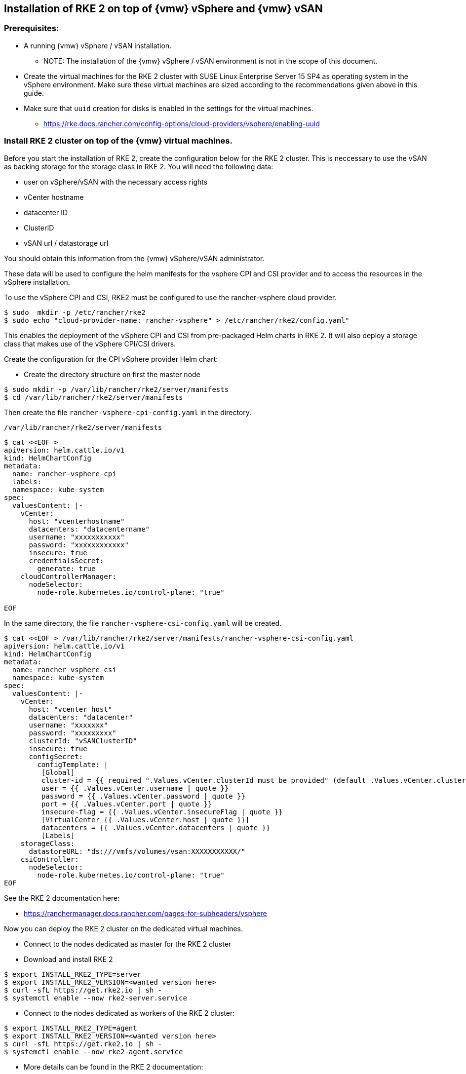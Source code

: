 [#SAPDI-Vsphere-vsan]

== Installation of RKE 2 on top of {vmw} vSphere and {vmw} vSAN

=== Prerequisites:

* A running {vmw} vSphere / vSAN installation.

** NOTE: The installation of the {vmw} vSphere / vSAN environment is not in the scope of this document.

* Create the virtual machines for the RKE 2 cluster with SUSE Linux Enterprise Server 15 SP4 as operating system in the vSphere environment. Make sure these virtual machines are sized according to the recommendations given above in this guide. 

* Make sure that `uuid` creation for disks is enabled in the settings for the virtual machines.

** https://rke.docs.rancher.com/config-options/cloud-providers/vsphere/enabling-uuid


=== Install RKE 2 cluster on top of the {vmw} virtual machines.

Before you start the installation of RKE 2, create the configuration below for the RKE 2 cluster.
This is neccessary to use the vSAN as backing storage for the storage class in RKE 2. You will need the following data:

* user on vSphere/vSAN with the necessary access rights 
* vCenter hostname
* datacenter ID
* ClusterID
* vSAN url / datastorage url

You should obtain this information from the {vmw} vSphere/vSAN administrator.

These data will be used to configure the helm manifests for the vsphere CPI and CSI provider and to access the resources in the vSphere installation.

To use the vSphere CPI and CSI, RKE2 must be configured to use the rancher-vsphere cloud provider.

----
$ sudo  mkdir -p /etc/rancher/rke2
$ sudo echo "cloud-provider-name: rancher-vsphere" > /etc/rancher/rke2/config.yaml"
----

This enables the deployment of the vSphere CPI and CSI from pre-packaged Helm charts in RKE 2.
It will also deploy a storage class that makes use of the vSphere CPI/CSI drivers.

Create the configuration for the CPI vSphere provider Helm chart:

* Create the directory structure on first the master node 

----
$ sudo mkdir -p /var/lib/rancher/rke2/server/manifests
$ cd /var/lib/rancher/rke2/server/manifests
----


Then create the file `rancher-vsphere-cpi-config.yaml` in the directory. 

----
/var/lib/rancher/rke2/server/manifests
---- 

----
$ cat <<EOF >
apiVersion: helm.cattle.io/v1
kind: HelmChartConfig
metadata:
  name: rancher-vsphere-cpi
  labels:
  namespace: kube-system
spec:
  valuesContent: |-
    vCenter:
      host: "vcenterhostname"
      datacenters: "datacentername"
      username: "xxxxxxxxxxx"
      password: "xxxxxxxxxxxx"
      insecure: true
      credentialsSecret:
        generate: true
    cloudControllerManager:
      nodeSelector:
        node-role.kubernetes.io/control-plane: "true"

EOF
----

In the same directory, the file `rancher-vsphere-csi-config.yaml` will be created.

----
$ cat <<EOF > /var/lib/rancher/rke2/server/manifests/rancher-vsphere-csi-config.yaml
apiVersion: helm.cattle.io/v1
kind: HelmChartConfig
metadata:
  name: rancher-vsphere-csi
  namespace: kube-system
spec:
  valuesContent: |-
    vCenter:
      host: "vcenter host"
      datacenters: "datacenter"
      username: "xxxxxxx"
      password: "xxxxxxxxx"
      clusterId: "vSANClusterID"
      insecure: true
      configSecret:
        configTemplate: |
         [Global]
         cluster-id = {{ required ".Values.vCenter.clusterId must be provided" (default .Values.vCenter.clusterId .Values.global.cattle.clusterId) | quote }}
         user = {{ .Values.vCenter.username | quote }}
         password = {{ .Values.vCenter.password | quote }}
         port = {{ .Values.vCenter.port | quote }}
         insecure-flag = {{ .Values.vCenter.insecureFlag | quote }}
         [VirtualCenter {{ .Values.vCenter.host | quote }}]
         datacenters = {{ .Values.vCenter.datacenters | quote }}
         [Labels]
    storageClass:
      datastoreURL: "ds:///vmfs/volumes/vsan:XXXXXXXXXXX/"
    csiController:
      nodeSelector:
        node-role.kubernetes.io/control-plane: "true"
EOF
----

See the RKE 2 documentation here:

* https://ranchermanager.docs.rancher.com/pages-for-subheaders/vsphere

Now you can deploy the RKE 2 cluster on the dedicated virtual machines.

// Deployment of RKE2

* Connect to the nodes dedicated as master for the RKE 2 cluster

* Download and install RKE 2

----
$ export INSTALL_RKE2_TYPE=server
$ export INSTALL_RKE2_VERSION=<wanted version here>
$ curl -sfL https://get.rke2.io | sh -
$ systemctl enable --now rke2-server.service
----

* Connect to the nodes dedicated as workers of the RKE 2 cluster:

----
$ export INSTALL_RKE2_TYPE=agent
$ export INSTALL_RKE2_VERSION=<wanted version here>
$ curl -sfL https://get.rke2.io | sh -
$ systemctl enable --now rke2-agent.service
----

* More details can be found in the RKE 2 documentation:

* https://docs.rke2.io/install/methods


* After the deployment of the RKE 2 cluster, check the availability of the storage class 
vsphere-csi-sc which should have been created.

----
$ kubectl get sc
NAME                       PROVISIONER              RECLAIMPOLICY   VOLUMEBINDINGMODE   ALLOWVOLUMEEXPANSION   AGE
vsphere-csi-sc (default)   csi.vsphere.vmware.com   Delete          Immediate           false                  17m
----


Now you can proceed with installing {di} .

